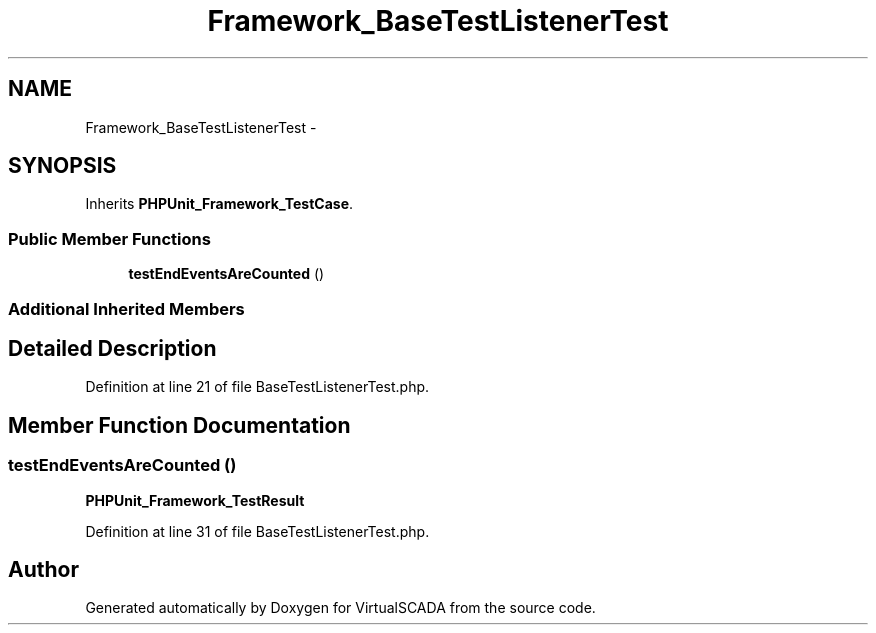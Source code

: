 .TH "Framework_BaseTestListenerTest" 3 "Tue Apr 14 2015" "Version 1.0" "VirtualSCADA" \" -*- nroff -*-
.ad l
.nh
.SH NAME
Framework_BaseTestListenerTest \- 
.SH SYNOPSIS
.br
.PP
.PP
Inherits \fBPHPUnit_Framework_TestCase\fP\&.
.SS "Public Member Functions"

.in +1c
.ti -1c
.RI "\fBtestEndEventsAreCounted\fP ()"
.br
.in -1c
.SS "Additional Inherited Members"
.SH "Detailed Description"
.PP 
Definition at line 21 of file BaseTestListenerTest\&.php\&.
.SH "Member Function Documentation"
.PP 
.SS "testEndEventsAreCounted ()"
\fBPHPUnit_Framework_TestResult\fP 
.PP
Definition at line 31 of file BaseTestListenerTest\&.php\&.

.SH "Author"
.PP 
Generated automatically by Doxygen for VirtualSCADA from the source code\&.
